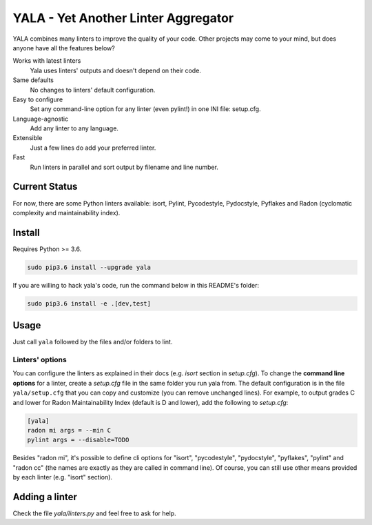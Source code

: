 YALA - Yet Another Linter Aggregator
====================================

|Travis| |coveralls|

YALA combines many linters to improve the quality of your code. Other projects may come to your mind, but does anyone have all the features below?

Works with latest linters
    Yala uses linters' outputs and doesn't depend on their code.
Same defaults
    No changes to linters' default configuration.
Easy to configure
    Set any command-line option for any linter (even pylint!) in one INI file: setup.cfg.
Language-agnostic
    Add any linter to any language.
Extensible
    Just a few lines do add your preferred linter.
Fast
    Run linters in parallel and sort output by filename and line number.

Current Status
--------------
For now, there are some Python linters available: isort, Pylint, Pycodestyle, Pydocstyle, Pyflakes and Radon (cyclomatic complexity and maintainability index).

Install
-------
Requires Python >= 3.6.

.. code-block:: bash

  sudo pip3.6 install --upgrade yala

If you are willing to hack yala's code, run the command below in this README's folder:

.. code-block:: bash

  sudo pip3.6 install -e .[dev,test]


Usage
-----
Just call ``yala`` followed by the files and/or folders to lint.

Linters' options
................

You can configure the linters as explained in their docs (e.g. *isort* section in *setup.cfg*). To change the **command line options** for a linter, create a *setup.cfg* file in the same folder you run yala from. The default configuration is in the file ``yala/setup.cfg`` that you can copy and customize (you can remove unchanged lines). For example, to output grades C and lower for Radon Maintainability Index (default is D and lower), add the following to *setup.cfg*:

.. code-block:: ini

  [yala]
  radon mi args = --min C
  pylint args = --disable=TODO

Besides "radon mi", it's possible to define cli options for "isort", "pycodestyle", "pydocstyle", "pyflakes", "pylint" and "radon cc" (the names are exactly as they are called in command line). Of course, you can still use other means provided by each linter (e.g. "isort" section).

Adding a linter
---------------
Check the file *yala/linters.py* and feel free to ask for help.


.. |Travis| image:: https://travis-ci.org/cemsbr/yala.svg?branch=master
           :target: https://travis-ci.org/cemsbr/yala
.. |coveralls| image:: https://coveralls.io/repos/github/cemsbr/yala/badge.svg?branch=master
              :target: https://coveralls.io/github/cemsbr/yala?branch=master


